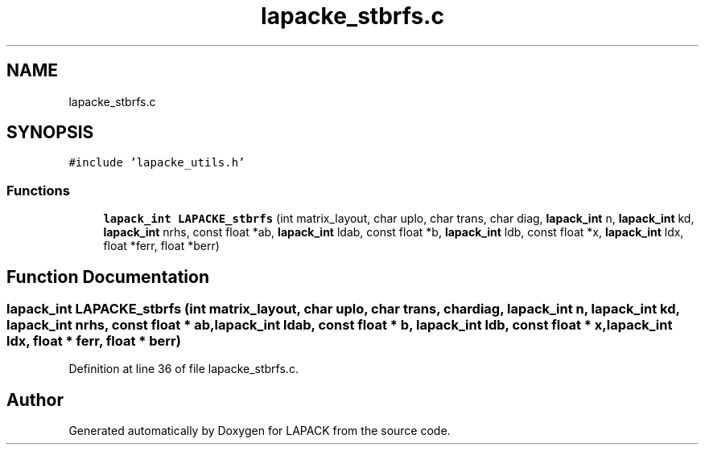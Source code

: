 .TH "lapacke_stbrfs.c" 3 "Tue Nov 14 2017" "Version 3.8.0" "LAPACK" \" -*- nroff -*-
.ad l
.nh
.SH NAME
lapacke_stbrfs.c
.SH SYNOPSIS
.br
.PP
\fC#include 'lapacke_utils\&.h'\fP
.br

.SS "Functions"

.in +1c
.ti -1c
.RI "\fBlapack_int\fP \fBLAPACKE_stbrfs\fP (int matrix_layout, char uplo, char trans, char diag, \fBlapack_int\fP n, \fBlapack_int\fP kd, \fBlapack_int\fP nrhs, const float *ab, \fBlapack_int\fP ldab, const float *b, \fBlapack_int\fP ldb, const float *x, \fBlapack_int\fP ldx, float *ferr, float *berr)"
.br
.in -1c
.SH "Function Documentation"
.PP 
.SS "\fBlapack_int\fP LAPACKE_stbrfs (int matrix_layout, char uplo, char trans, char diag, \fBlapack_int\fP n, \fBlapack_int\fP kd, \fBlapack_int\fP nrhs, const float * ab, \fBlapack_int\fP ldab, const float * b, \fBlapack_int\fP ldb, const float * x, \fBlapack_int\fP ldx, float * ferr, float * berr)"

.PP
Definition at line 36 of file lapacke_stbrfs\&.c\&.
.SH "Author"
.PP 
Generated automatically by Doxygen for LAPACK from the source code\&.
